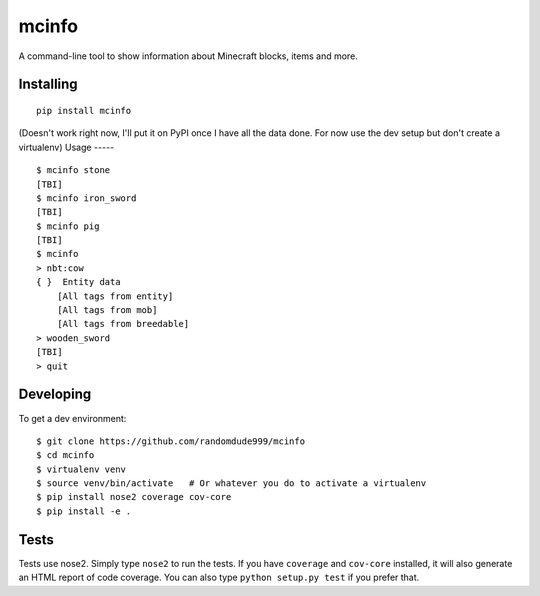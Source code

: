 ======
mcinfo
======

.. image:: https://travis-ci.org/randomdude999/mcinfo.svg?branch=master
    :target: https://travis-ci.org/randomdude999/mcinfo
.. image:: https://coveralls.io/repos/github/randomdude999/mcinfo/badge.svg?branch=master
    :target: https://coveralls.io/github/randomdude999/mcinfo?branch=master

A command-line tool to show information about Minecraft blocks, items and more.

Installing
----------
::

    pip install mcinfo

(Doesn't work right now, I'll put it on PyPI once I have all the data done.
For now use the dev setup but don't create a virtualenv)
Usage
-----
::

    $ mcinfo stone
    [TBI]
    $ mcinfo iron_sword
    [TBI]
    $ mcinfo pig
    [TBI]
    $ mcinfo
    > nbt:cow
    { }  Entity data
        [All tags from entity]
        [All tags from mob]
        [All tags from breedable]
    > wooden_sword
    [TBI]
    > quit

Developing
----------

To get a dev environment::

    $ git clone https://github.com/randomdude999/mcinfo
    $ cd mcinfo
    $ virtualenv venv
    $ source venv/bin/activate   # Or whatever you do to activate a virtualenv
    $ pip install nose2 coverage cov-core
    $ pip install -e .

Tests
-----

Tests use nose2. Simply type ``nose2`` to run the tests. If you have
``coverage`` and ``cov-core`` installed, it will also generate an HTML
report of code coverage. You can also type ``python setup.py test`` if you
prefer that.
